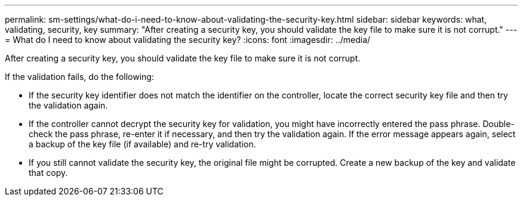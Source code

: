 ---
permalink: sm-settings/what-do-i-need-to-know-about-validating-the-security-key.html
sidebar: sidebar
keywords: what, validating, security, key
summary: "After creating a security key, you should validate the key file to make sure it is not corrupt."
---
= What do I need to know about validating the security key?
:icons: font
:imagesdir: ../media/

[.lead]
After creating a security key, you should validate the key file to make sure it is not corrupt.

If the validation fails, do the following:

* If the security key identifier does not match the identifier on the controller, locate the correct security key file and then try the validation again.
* If the controller cannot decrypt the security key for validation, you might have incorrectly entered the pass phrase. Double-check the pass phrase, re-enter it if necessary, and then try the validation again. If the error message appears again, select a backup of the key file (if available) and re-try validation.
* If you still cannot validate the security key, the original file might be corrupted. Create a new backup of the key and validate that copy.
